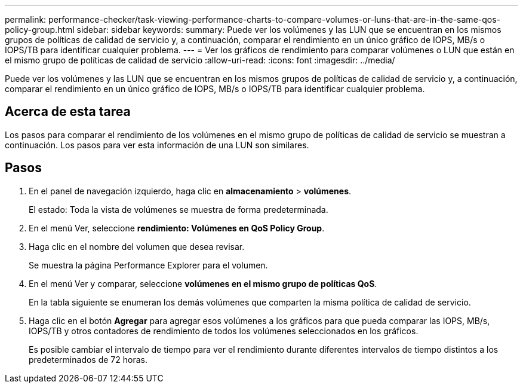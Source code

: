 ---
permalink: performance-checker/task-viewing-performance-charts-to-compare-volumes-or-luns-that-are-in-the-same-qos-policy-group.html 
sidebar: sidebar 
keywords:  
summary: Puede ver los volúmenes y las LUN que se encuentran en los mismos grupos de políticas de calidad de servicio y, a continuación, comparar el rendimiento en un único gráfico de IOPS, MB/s o IOPS/TB para identificar cualquier problema. 
---
= Ver los gráficos de rendimiento para comparar volúmenes o LUN que están en el mismo grupo de políticas de calidad de servicio
:allow-uri-read: 
:icons: font
:imagesdir: ../media/


[role="lead"]
Puede ver los volúmenes y las LUN que se encuentran en los mismos grupos de políticas de calidad de servicio y, a continuación, comparar el rendimiento en un único gráfico de IOPS, MB/s o IOPS/TB para identificar cualquier problema.



== Acerca de esta tarea

Los pasos para comparar el rendimiento de los volúmenes en el mismo grupo de políticas de calidad de servicio se muestran a continuación. Los pasos para ver esta información de una LUN son similares.



== Pasos

. En el panel de navegación izquierdo, haga clic en *almacenamiento* > *volúmenes*.
+
El estado: Toda la vista de volúmenes se muestra de forma predeterminada.

. En el menú Ver, seleccione *rendimiento: Volúmenes en QoS Policy Group*.
. Haga clic en el nombre del volumen que desea revisar.
+
Se muestra la página Performance Explorer para el volumen.

. En el menú Ver y comparar, seleccione *volúmenes en el mismo grupo de políticas QoS*.
+
En la tabla siguiente se enumeran los demás volúmenes que comparten la misma política de calidad de servicio.

. Haga clic en el botón *Agregar* para agregar esos volúmenes a los gráficos para que pueda comparar las IOPS, MB/s, IOPS/TB y otros contadores de rendimiento de todos los volúmenes seleccionados en los gráficos.
+
Es posible cambiar el intervalo de tiempo para ver el rendimiento durante diferentes intervalos de tiempo distintos a los predeterminados de 72 horas.


